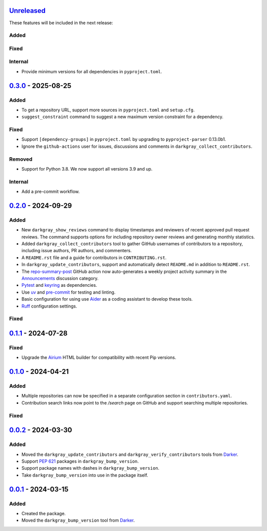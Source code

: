 Unreleased_
===========

These features will be included in the next release:

Added
-----

Fixed
-----

Internal
--------
- Provide minimum versions for all dependencies in ``pyproject.toml``.


0.3.0_ - 2025-08-25
===================

Added
-----
- To get a repository URL, support more sources in ``pyproject.toml`` and ``setup.cfg``.
- ``suggest_constraint`` command to suggest a new maximum version constraint for a
  dependency.

Fixed
-----
- Support ``[dependency-groups]`` in ``pyproject.toml`` by upgrading to
  ``pyproject-parser`` 0.13.0b1.
- Ignore the ``github-actions`` user for issues, discussions and comments in
  ``darkgray_collect_contributors``.

Removed
-------
- Support for Python 3.8. We now support all versions 3.9 and up.

Internal
--------
- Add a pre-commit workflow.


0.2.0_ - 2024-09-29
===================

Added
-----
- New ``darkgray_show_reviews`` command to display timestamps and reviewers of recent
  approved pull request reviews. The command supports options for including repository
  owner reviews and generating monthly statistics.
- Added ``darkgray_collect_contributors`` tool to gather GitHub usernames of
  contributors to a repository, including issue authors, PR authors, and commenters.
- A ``README.rst`` file and a guide for contributors in ``CONTRIBUTING.rst``.
- In ``darkgray_update_contributors``, support and automatically detect ``README.md``
  in addition to ``README.rst``.
- The repo-summary-post_ GitHub action now auto-generates a weekly project activity
  summary in the Announcements_ discussion category.
- Pytest_ and keyring_ as dependencies.
- Use uv_ and pre-commit_ for testing and linting.
- Basic configuration for using use Aider_ as a coding assistant to develop these tools.
- Ruff_ configuration settings.

Fixed
-----


0.1.1_ - 2024-07-28
===================

Fixed
-----
- Upgrade the Airium_ HTML builder for compatibility with recent Pip versions.


0.1.0_ - 2024-04-21
===================

Added
-----
- Multiple repositories can now be specified in a separate configuration section in
  ``contributors.yaml``.
- Contribution search links now point to the `/search` page on GitHub and support
  searching multiple repositories.

Fixed
-----


0.0.2_ - 2024-03-30
===================

Added
-----
- Moved the ``darkgray_update_contributors`` and ``darkgray_verify_contributors`` tools
  from Darker_.
- Support `PEP 621`_ packages in ``darkgray_bump_version``.
- Support package names with dashes in ``darkgray_bump_version``.
- Take ``darkgray_bump_version`` into use in the package itself.


0.0.1_ - 2024-03-15
===================

Added
-----
- Created the package.
- Moved the ``darkgray_bump_version`` tool from Darker_.


.. _Unreleased: https://github.com/akaihola/darkgray-dev-tools/compare/v0.3.0...HEAD
.. _0.3.0: https://github.com/akaihola/darkgray-dev-tools/compare/v0.2.0...v0.3.0
.. _0.2.0: https://github.com/akaihola/darkgray-dev-tools/compare/v0.1.1...v0.2.0
.. _0.1.1: https://github.com/akaihola/darkgray-dev-tools/compare/v0.1.0...v0.1.1
.. _0.1.0: https://github.com/akaihola/darkgray-dev-tools/compare/v0.0.2...v0.1.0
.. _0.0.2: https://github.com/akaihola/darkgray-dev-tools/compare/v0.0.1...v0.0.2
.. _0.0.1: https://github.com/akaihola/darkgray-dev-tools/compare/4afdc29...v0.0.1
.. _repo-summary-post: https://github.com/akaihola/repo-summary-post
.. _Announcements: https://github.com/akaihola/darkgray-dev-tools/discussions/categories/announcements
.. _Pytest: https://pytest.org/
.. _keyring: https://pypi.org/project/keyring/
.. _uv: https://docs.astral.sh/uv
.. _pre-commit: https://pre-commit.com/
.. _Aider: https://aider.chat/
.. _Ruff: https://docs.astral.sh/ruff
.. _Airium: https://pypi.org/project/airium/
.. _Darker: https://pypi.org/project/darker/
.. _PEP 621: https://packaging.python.org/en/latest/specifications/pyproject-toml/#pyproject-toml-spec
